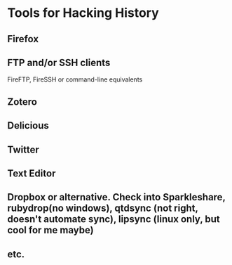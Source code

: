 * Tools for Hacking History
** Firefox
** FTP and/or SSH clients
FireFTP, FireSSH or command-line equivalents
** Zotero
** Delicious
** Twitter
** Text Editor
** Dropbox or alternative.  Check into Sparkleshare, rubydrop(no windows), qtdsync (not right, doesn't automate sync), lipsync (linux only, but cool for me maybe)
** etc.
